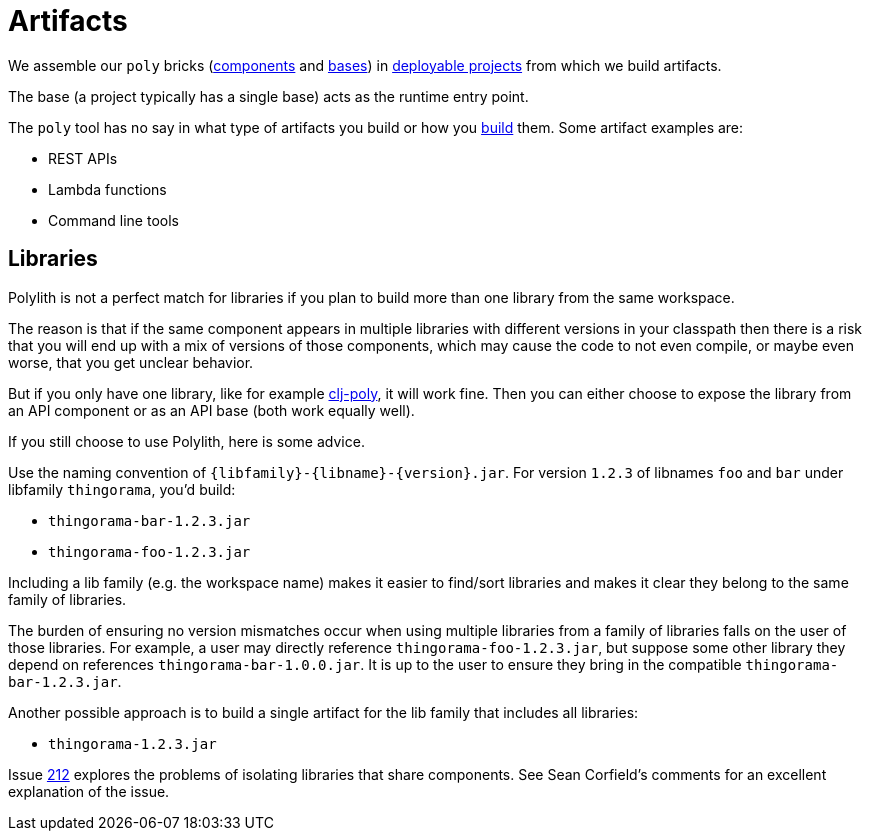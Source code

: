 = Artifacts
:cljdoc-api-url: https://cljdoc.org/d/polylith/clj-poly/CURRENT/api

We assemble our `poly` bricks (xref:component.adoc[components] and xref:base.adoc[bases]) in xref:project.adoc[deployable projects] from which we build artifacts.

The base (a project typically has a single base) acts as the runtime entry point.

The `poly` tool has no say in what type of artifacts you build or how you xref:build.adoc[build] them.
Some artifact examples are:

* REST APIs
* Lambda functions
* Command line tools

[#libraries]
== Libraries

Polylith is not a perfect match for libraries if you plan to build more than one library from the same workspace.

The reason is that if the same component appears in multiple libraries with different versions in your classpath then there is a risk that you will end up with a mix of versions of those components, which may cause the code to not even compile, or maybe even worse, that you get unclear behavior.

But if you only have one library, like for example {cljdoc-api-url}/polylith.clj.core.api[clj-poly], it will work fine. Then you can either choose to expose the library from an API component or as an API base (both work equally well).

If you still choose to use Polylith, here is some advice.

Use the naming convention of `{libfamily}-{libname}-{version}.jar`.
For version `1.2.3` of libnames `foo` and  `bar` under libfamily `thingorama`, you'd build:

* `thingorama-bar-1.2.3.jar`
* `thingorama-foo-1.2.3.jar`

Including a lib family (e.g. the workspace name) makes it easier to find/sort libraries and makes it clear they belong to the same family of libraries.

The burden of ensuring no version mismatches occur when using multiple libraries from a family of libraries falls on the user of those libraries.
For example, a user may directly reference `thingorama-foo-1.2.3.jar`, but suppose some other library they depend on references `thingorama-bar-1.0.0.jar`.
It is up to the user to ensure they bring in the compatible `thingorama-bar-1.2.3.jar`.

Another possible approach is to build a single artifact for the lib family that includes all libraries:

* `thingorama-1.2.3.jar`

Issue https://github.com/polyfy/polylith/issues/212[212] explores the problems of isolating libraries that share components.
See Sean Corfield's comments for an excellent explanation of the issue.

